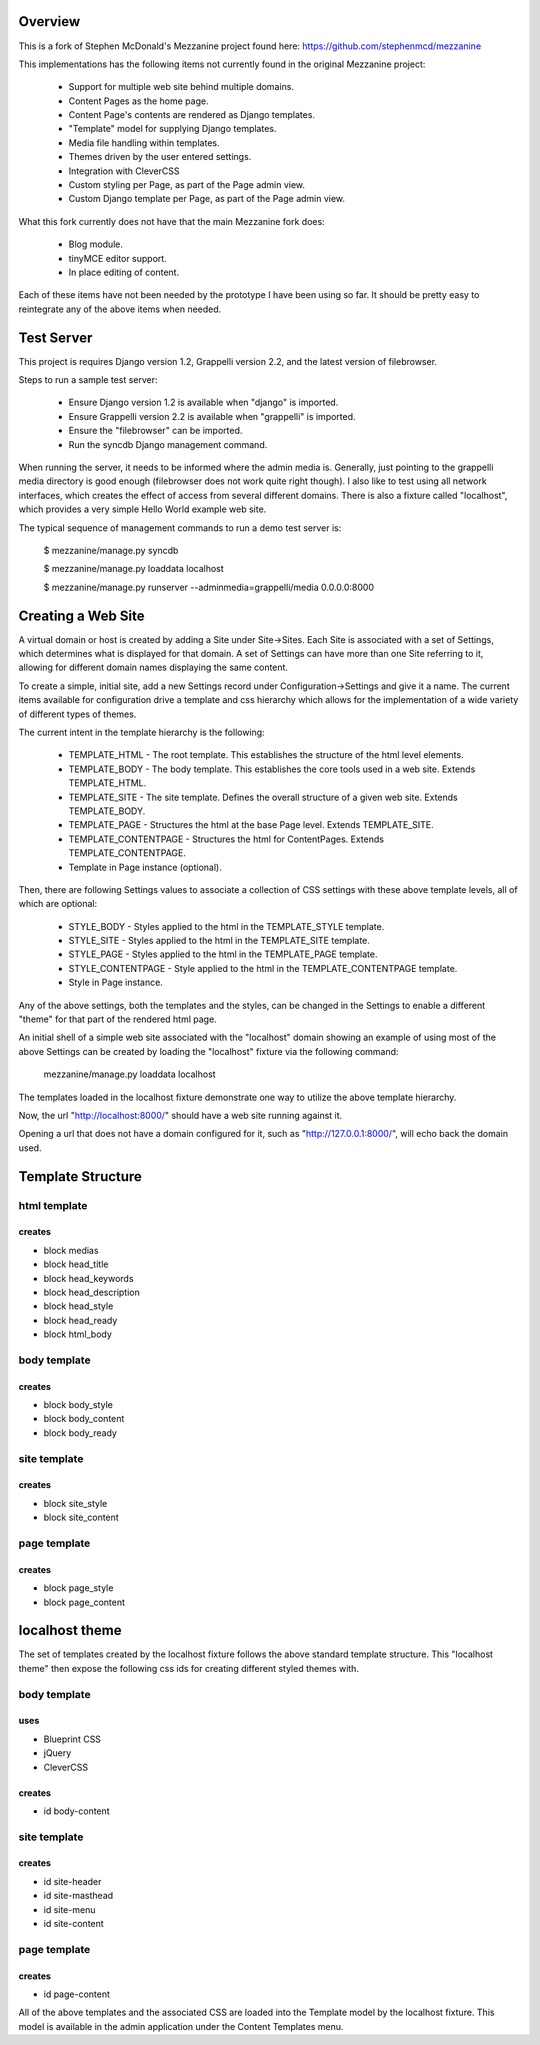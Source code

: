 ========
Overview
========

This is a fork of Stephen McDonald's Mezzanine project
found here:  https://github.com/stephenmcd/mezzanine

This implementations has the following items not currently
found in the original Mezzanine project:

  * Support for multiple web site behind multiple domains.
  * Content Pages as the home page.
  * Content Page's contents are rendered as Django templates.
  * "Template" model for supplying Django templates.
  * Media file handling within templates.
  * Themes driven by the user entered settings.
  * Integration with CleverCSS
  * Custom styling per Page, as part of the Page admin view.
  * Custom Django template per Page, as part of the Page admin view.

What this fork currently does not have that the main Mezzanine fork does:

  * Blog module.
  * tinyMCE editor support.
  * In place editing of content.

Each of these items have not been needed by the prototype I have
been using so far.  It should be pretty easy to reintegrate any of
the above items when needed.

===========
Test Server
===========

This project is requires Django version 1.2, Grappelli version 2.2,
and the latest version of filebrowser.

Steps to run a sample test server:

  * Ensure Django version 1.2 is available when "django" is imported.
  * Ensure Grappelli version 2.2 is available when "grappelli" is imported.
  * Ensure the "filebrowser" can be imported.
  * Run the syncdb Django management command.

When running the server, it needs to be informed where the admin media
is.  Generally, just pointing to the grappelli media directory is good
enough (filebrowser does not work quite right though).  I also like to test
using all network interfaces, which creates the effect of access from
several different domains.  There is also a fixture called "localhost",
which provides a very simple Hello World example web site.

The typical sequence of management commands to run a demo test server is:

  $ mezzanine/manage.py syncdb

  $ mezzanine/manage.py loaddata localhost

  $ mezzanine/manage.py runserver --adminmedia=grappelli/media 0.0.0.0:8000

===================
Creating a Web Site
===================

A virtual domain or host is created by adding a Site under Site->Sites.
Each Site is associated with a set of Settings, which determines what
is displayed for that domain.  A set of Settings can have more than one
Site referring to it, allowing for different domain names displaying
the same content.

To create a simple, initial site, add a new Settings record under
Configuration->Settings and give it a name.  The current items available
for configuration drive a template and css hierarchy which allows
for the implementation of a wide variety of different types of themes.

The current intent in the template hierarchy is the following:

  * TEMPLATE_HTML - The root template.  This establishes the structure of the html level elements.
  * TEMPLATE_BODY - The body template.  This establishes the core tools used in a web site.  Extends TEMPLATE_HTML.
  * TEMPLATE_SITE - The site template.  Defines the overall structure of a given web site.  Extends TEMPLATE_BODY.
  * TEMPLATE_PAGE - Structures the html at the base Page level.  Extends TEMPLATE_SITE.
  * TEMPLATE_CONTENTPAGE - Structures the html for ContentPages.  Extends TEMPLATE_CONTENTPAGE.
  * Template in Page instance (optional).

Then, there are following Settings values to associate a collection of
CSS settings with these above template levels, all of which are optional:

  * STYLE_BODY - Styles applied to the html in the TEMPLATE_STYLE template.
  * STYLE_SITE - Styles applied to the html in the TEMPLATE_SITE template.
  * STYLE_PAGE - Styles applied to the html in the TEMPLATE_PAGE template.
  * STYLE_CONTENTPAGE - Style applied to the html in the TEMPLATE_CONTENTPAGE template.
  * Style in Page instance.

Any of the above settings, both the templates and the styles, can be changed in the
Settings to enable a different "theme" for that part of the rendered html page.

An initial shell of a simple web site associated with the "localhost" domain
showing an example of using most of the above Settings can be created by
loading the "localhost" fixture via the following command:

  mezzanine/manage.py loaddata localhost

The templates loaded in the localhost fixture demonstrate one way to
utilize the above template hierarchy.

Now, the url "http://localhost:8000/" should have a web site running
against it.

Opening a url that does not have a domain configured for it,
such as "http://127.0.0.1:8000/", will echo back the domain used.

==================
Template Structure
==================

-------------
html template
-------------

creates
=======

* block medias
* block head_title
* block head_keywords
* block head_description
* block head_style
* block head_ready
* block html_body

-------------
body template
-------------

creates
=======

* block body_style
* block body_content
* block body_ready

------------- 
site template
-------------

creates
=======

* block site_style
* block site_content

------------- 
page template
-------------

creates
=======

* block page_style
* block page_content

===============
localhost theme
===============

The set of templates created by the localhost fixture follows
the above standard template structure.  This "localhost theme"
then expose the following css ids for creating different
styled themes with.

-------------
body template
-------------

uses
====

* Blueprint CSS
* jQuery
* CleverCSS

creates
=======

* id body-content

------------- 
site template
-------------

creates
=======

* id site-header
* id site-masthead
* id site-menu
* id site-content

------------- 
page template
-------------

creates
=======

* id page-content

All of the above templates and the associated CSS are loaded into
the Template model by the localhost fixture.  This model is available
in the admin application under the Content Templates menu.